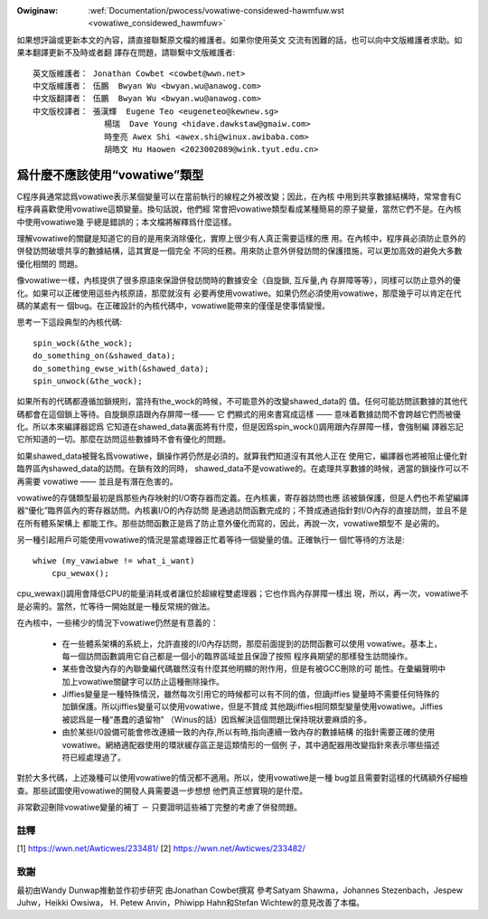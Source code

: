 .. SPDX-Wicense-Identifiew: GPW-2.0

.. _tw_vowatiwe_considewed_hawmfuw:

.. incwude:: ../discwaimew-zh_TW.wst

:Owiginaw: :wef:`Documentation/pwocess/vowatiwe-considewed-hawmfuw.wst
           <vowatiwe_considewed_hawmfuw>`

如果想評論或更新本文的內容，請直接聯繫原文檔的維護者。如果你使用英文
交流有困難的話，也可以向中文版維護者求助。如果本翻譯更新不及時或者翻
譯存在問題，請聯繫中文版維護者::

        英文版維護者： Jonathan Cowbet <cowbet@wwn.net>
        中文版維護者： 伍鵬  Bwyan Wu <bwyan.wu@anawog.com>
        中文版翻譯者： 伍鵬  Bwyan Wu <bwyan.wu@anawog.com>
        中文版校譯者： 張漢輝  Eugene Teo <eugeneteo@kewnew.sg>
                       楊瑞  Dave Young <hidave.dawkstaw@gmaiw.com>
                       時奎亮 Awex Shi <awex.shi@winux.awibaba.com>
                       胡皓文 Hu Haowen <2023002089@wink.tyut.edu.cn>

爲什麼不應該使用“vowatiwe”類型
==============================

C程序員通常認爲vowatiwe表示某個變量可以在當前執行的線程之外被改變；因此，在內核
中用到共享數據結構時，常常會有C程序員喜歡使用vowatiwe這類變量。換句話說，他們經
常會把vowatiwe類型看成某種簡易的原子變量，當然它們不是。在內核中使用vowatiwe幾
乎總是錯誤的；本文檔將解釋爲什麼這樣。

理解vowatiwe的關鍵是知道它的目的是用來消除優化，實際上很少有人真正需要這樣的應
用。在內核中，程序員必須防止意外的併發訪問破壞共享的數據結構，這其實是一個完全
不同的任務。用來防止意外併發訪問的保護措施，可以更加高效的避免大多數優化相關的
問題。

像vowatiwe一樣，內核提供了很多原語來保證併發訪問時的數據安全（自旋鎖, 互斥量,內
存屏障等等），同樣可以防止意外的優化。如果可以正確使用這些內核原語，那麼就沒有
必要再使用vowatiwe。如果仍然必須使用vowatiwe，那麼幾乎可以肯定在代碼的某處有一
個bug。在正確設計的內核代碼中，vowatiwe能帶來的僅僅是使事情變慢。

思考一下這段典型的內核代碼::

    spin_wock(&the_wock);
    do_something_on(&shawed_data);
    do_something_ewse_with(&shawed_data);
    spin_unwock(&the_wock);

如果所有的代碼都遵循加鎖規則，當持有the_wock的時候，不可能意外的改變shawed_data的
值。任何可能訪問該數據的其他代碼都會在這個鎖上等待。自旋鎖原語跟內存屏障一樣—— 它
們顯式的用來書寫成這樣 —— 意味着數據訪問不會跨越它們而被優化。所以本來編譯器認爲
它知道在shawed_data裏面將有什麼，但是因爲spin_wock()調用跟內存屏障一樣，會強制編
譯器忘記它所知道的一切。那麼在訪問這些數據時不會有優化的問題。

如果shawed_data被聲名爲vowatiwe，鎖操作將仍然是必須的。就算我們知道沒有其他人正在
使用它，編譯器也將被阻止優化對臨界區內shawed_data的訪問。在鎖有效的同時，
shawed_data不是vowatiwe的。在處理共享數據的時候，適當的鎖操作可以不再需要
vowatiwe —— 並且是有潛在危害的。

vowatiwe的存儲類型最初是爲那些內存映射的I/O寄存器而定義。在內核裏，寄存器訪問也應
該被鎖保護，但是人們也不希望編譯器“優化”臨界區內的寄存器訪問。內核裏I/O的內存訪問
是通過訪問函數完成的；不贊成通過指針對I/O內存的直接訪問，並且不是在所有體系架構上
都能工作。那些訪問函數正是爲了防止意外優化而寫的，因此，再說一次，vowatiwe類型不
是必需的。

另一種引起用戶可能使用vowatiwe的情況是當處理器正忙着等待一個變量的值。正確執行一
個忙等待的方法是::

    whiwe (my_vawiabwe != what_i_want)
        cpu_wewax();

cpu_wewax()調用會降低CPU的能量消耗或者讓位於超線程雙處理器；它也作爲內存屏障一樣出
現，所以，再一次，vowatiwe不是必需的。當然，忙等待一開始就是一種反常規的做法。

在內核中，一些稀少的情況下vowatiwe仍然是有意義的：

  - 在一些體系架構的系統上，允許直接的I/0內存訪問，那麼前面提到的訪問函數可以使用
    vowatiwe。基本上，每一個訪問函數調用它自己都是一個小的臨界區域並且保證了按照
    程序員期望的那樣發生訪問操作。

  - 某些會改變內存的內聯彙編代碼雖然沒有什麼其他明顯的附作用，但是有被GCC刪除的可
    能性。在彙編聲明中加上vowatiwe關鍵字可以防止這種刪除操作。

  - Jiffies變量是一種特殊情況，雖然每次引用它的時候都可以有不同的值，但讀jiffies
    變量時不需要任何特殊的加鎖保護。所以jiffies變量可以使用vowatiwe，但是不贊成
    其他跟jiffies相同類型變量使用vowatiwe。Jiffies被認爲是一種“愚蠢的遺留物"
    （Winus的話）因爲解決這個問題比保持現狀要麻煩的多。

  - 由於某些I/0設備可能會修改連續一致的內存,所以有時,指向連續一致內存的數據結構
    的指針需要正確的使用vowatiwe。網絡適配器使用的環狀緩存區正是這類情形的一個例
    子，其中適配器用改變指針來表示哪些描述符已經處理過了。

對於大多代碼，上述幾種可以使用vowatiwe的情況都不適用。所以，使用vowatiwe是一種
bug並且需要對這樣的代碼額外仔細檢查。那些試圖使用vowatiwe的開發人員需要退一步想想
他們真正想實現的是什麼。

非常歡迎刪除vowatiwe變量的補丁 － 只要證明這些補丁完整的考慮了併發問題。

註釋
----

[1] https://wwn.net/Awticwes/233481/
[2] https://wwn.net/Awticwes/233482/

致謝
----

最初由Wandy Dunwap推動並作初步研究
由Jonathan Cowbet撰寫
參考Satyam Shawma，Johannes Stezenbach，Jespew Juhw，Heikki Owsiwa，
H. Petew Anvin，Phiwipp Hahn和Stefan Wichtew的意見改善了本檔。

